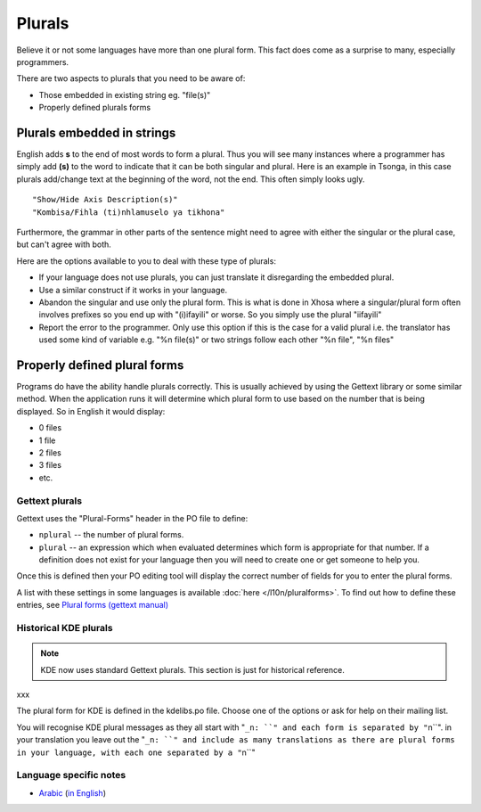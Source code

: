 
.. _../pages/guide/translation/plurals#plurals:

Plurals
*******

Believe it or not some languages have more than one plural form. This fact does
come as a surprise to many, especially programmers.

There are two aspects to plurals that you need to be aware of:

- Those embedded in existing string eg. "file(s)"
- Properly defined plurals forms

.. _../pages/guide/translation/plurals#plurals_embedded_in_strings:

Plurals embedded in strings
===========================

English adds **s** to the end of most words to form a plural.  Thus you will
see many instances where a programmer has simply add **(s)** to the word to
indicate that it can be both singular and plural.  Here is an example in
Tsonga, in this case plurals add/change text at the beginning of the word, not
the end.  This often simply looks ugly. ::

  "Show/Hide Axis Description(s)"
  "Kombisa/Fihla (ti)nhlamuselo ya tikhona"

Furthermore, the grammar in other parts of the sentence might need to agree
with either the singular or the plural case, but can't agree with both.

Here are the options available to you to deal with these type of plurals:

- If your language does not use plurals, you can just translate it disregarding
  the embedded plural.
- Use a similar construct if it works in your language.
- Abandon the singular and use only the plural form.  This is what is done in
  Xhosa where a singular/plural form often involves prefixes so you end up with
  "(i)ifayili" or worse.  So you simply use the plural "iifayili"
- Report the error to the programmer.  Only use this option if this is the case
  for a valid plural i.e. the translator has used some kind of variable e.g.
  "%n file(s)" or two strings follow each other "%n file", "%n files"

.. _../pages/guide/translation/plurals#properly_defined_plural_forms:

Properly defined plural forms
=============================

Programs do have the ability handle plurals correctly.  This is usually
achieved by using the Gettext library or some similar method.  When the
application runs it will determine which plural form to use based on the number
that is being displayed.  So in English it would display:

* 0 files
* 1 file
* 2 files
* 3 files
* etc.

.. _../pages/guide/translation/plurals#gettext_plurals:

Gettext plurals
---------------

Gettext uses the "Plural-Forms" header in the PO file to define:

* ``nplural`` -- the number of plural forms.
* ``plural`` -- an expression which when evaluated determines which form is
  appropriate for that number.  If a definition does not exist for your
  language then you will need to create one or get someone to help you.

Once this is defined then your PO editing tool will display the correct number
of fields for you to enter the plural forms.

A list with these settings in some languages is available :doc:`here
</l10n/pluralforms>`. To find out how to define these entries, see `Plural forms
(gettext manual)
<http://www.gnu.org/software/gettext/manual/html_chapter/gettext_10.html#SEC150>`_

.. _../pages/guide/translation/plurals#historical_kde_plurals:

Historical KDE plurals
----------------------

.. note::

    KDE now uses standard Gettext plurals. This section is just for historical
    reference.

xxx

The plural form for KDE is defined in the kdelibs.po file.  Choose one of the
options or ask for help on their mailing list.

You will recognise KDE plural messages as they all start with "``_n: ``" and
each form is separated by "``\n``".  in your translation you leave out the
"``_n: ``" and include as many translations as there are plural forms in your
language, with each one separated by a "``\n``"

.. _../pages/guide/translation/plurals#language_specific_notes:

Language specific notes
-----------------------

* `Arabic
  <http://wiki.arabeyes.org/%D8%B5%D9%8A%D8%BA_%D8%A7%D9%84%D9%85%D8%B9%D8%AF%D9%88%D8%AF>`_
  (`in English <http://wiki.arabeyes.org/Plural_Forms>`_)
